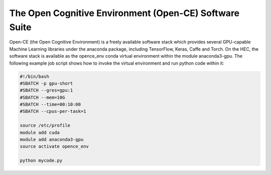 The Open Cognitive Environment (Open-CE) Software Suite
=======================================================

Open-CE (the Open Cognitive Environment) is a freely available software stack 
which provides several GPU-capable Machine Learning libraries under the anaconda 
package, including TensorFlow, Keras, Caffe and Torch. On the HEC, the
software stack is available as the opence_env conda virtual environment within 
the module anaconda3-gpu. The following example job script shows how to invoke 
the virtual environment and run python code within it:

.. code-block:: bash

  #!/bin/bash
  #SBATCH -p gpu-short
  #SBATCH --gres=gpu:1
  #SBATCH --mem=10G
  #SBATCH --time=00:10:00
  #SBATCH --cpus-per-task=1

  source /etc/profile
  module add cuda
  module add anaconda3-gpu
  source activate opence_env

  python mycode.py

